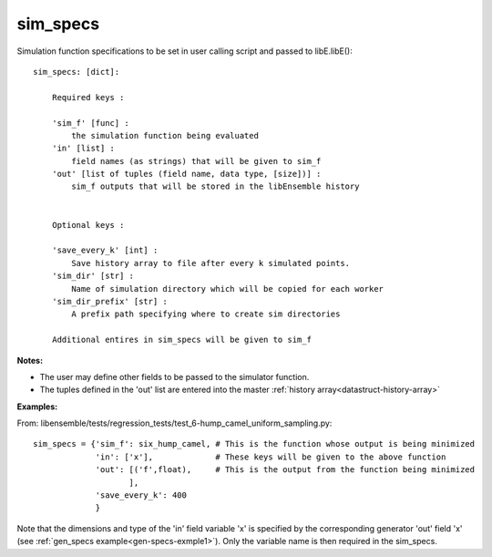 .. _datastruct-sim-specs:

sim_specs
=========

Simulation function specifications to be set in user calling script and passed to libE.libE()::


    sim_specs: [dict]:

        Required keys :    
        
        'sim_f' [func] : 
            the simulation function being evaluated
        'in' [list] :
            field names (as strings) that will be given to sim_f
        'out' [list of tuples (field name, data type, [size])] :
            sim_f outputs that will be stored in the libEnsemble history
            

        Optional keys :
        
        'save_every_k' [int] :
            Save history array to file after every k simulated points.
        'sim_dir' [str] :
            Name of simulation directory which will be copied for each worker
        'sim_dir_prefix' [str] :
            A prefix path specifying where to create sim directories
        
        Additional entires in sim_specs will be given to sim_f
        
:Notes:

* The user may define other fields to be passed to the simulator function.
* The tuples defined in the 'out' list are entered into the master :ref:`history array<datastruct-history-array>`

:Examples:

.. _sim-specs-exmple1:

From: libensemble/tests/regression_tests/test_6-hump_camel_uniform_sampling.py::

    sim_specs = {'sim_f': six_hump_camel, # This is the function whose output is being minimized
                 'in': ['x'],             # These keys will be given to the above function
                 'out': [('f',float),     # This is the output from the function being minimized
                        ],
                 'save_every_k': 400  
                 }

Note that the dimensions and type of the 'in' field variable 'x' is specified by the corresponding
generator 'out' field 'x' (see :ref:`gen_specs example<gen-specs-exmple1>`).
Only the variable name is then required in the sim_specs.
